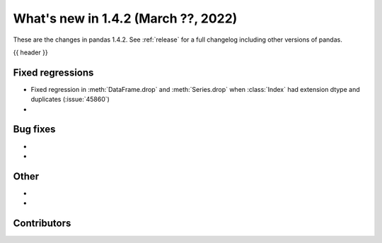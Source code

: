 .. _whatsnew_142:

What's new in 1.4.2 (March ??, 2022)
------------------------------------

These are the changes in pandas 1.4.2. See :ref:`release` for a full changelog
including other versions of pandas.

{{ header }}

.. ---------------------------------------------------------------------------

.. _whatsnew_142.regressions:

Fixed regressions
~~~~~~~~~~~~~~~~~
- Fixed regression in :meth:`DataFrame.drop` and :meth:`Series.drop` when :class:`Index` had extension dtype and duplicates (:issue:`45860`)
-

.. ---------------------------------------------------------------------------

.. _whatsnew_142.bug_fixes:

Bug fixes
~~~~~~~~~
-
-

.. ---------------------------------------------------------------------------

.. _whatsnew_142.other:

Other
~~~~~
-
-

.. ---------------------------------------------------------------------------

.. _whatsnew_142.contributors:

Contributors
~~~~~~~~~~~~

.. contributors:: v1.4.1..v1.4.2|HEAD
